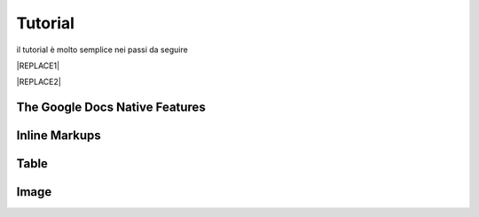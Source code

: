 
.. _h36711971261f3518968783337294a20:

Tutorial
########

il tutorial è molto semplice nei passi da seguire

|REPLACE1|


|REPLACE2|

.. _h2e2466207319265a2b484631c11587d:

The Google Docs Native Features
*******************************

.. _h2c1d74277104e41780968148427e:




.. _h2c1d74277104e41780968148427e:




.. _h80352f65a46575c6a74721e3ddb6a:

Inline Markups
**************

.. _h2c1d74277104e41780968148427e:




.. _h2c1d74277104e41780968148427e:




.. _h513c5b795d5d185d1c203d7e75205f41:

Table
*****

.. _h2c1d74277104e41780968148427e:




.. _h425360541a6d36a14487962c584b8:

Image
*****


.. bottom of content


.. |REPLACE1| raw:: html

    video.html
.. |REPLACE2| raw:: html

    <iframe width="100%" height="380" src="https://www.youtube.com/embed/8j9U54m5Shk?t=1727" frameborder="0" allow="autoplay; encrypted-media" allowfullscreen></iframe>